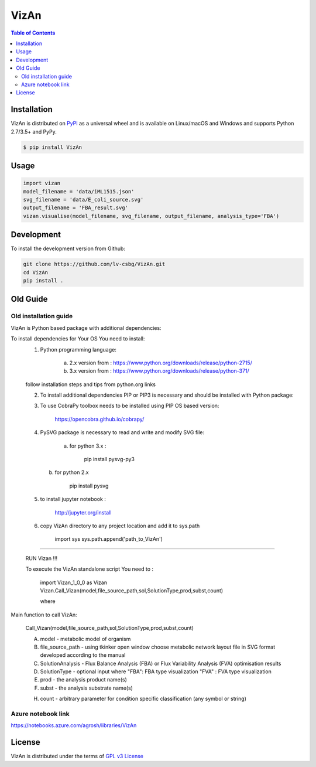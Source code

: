 VizAn
=====


.. contents:: **Table of Contents**
    :backlinks: none

Installation
------------

VizAn is distributed on `PyPI <https://pypi.org>`_ as a universal
wheel and is available on Linux/macOS and Windows and supports
Python 2.7/3.5+ and PyPy.

.. code-block:: bash

    $ pip install VizAn

Usage
-------------

.. code-block:: python

    import vizan
    model_filename = 'data/iML1515.json'
    svg_filename = 'data/E_coli_source.svg'
    output_filename = 'FBA_result.svg'
    vizan.visualise(model_filename, svg_filename, output_filename, analysis_type='FBA')

Development
-----------

To install the development version from Github:

.. code-block:: bash

    git clone https://github.com/lv-csbg/VizAn.git
    cd VizAn
    pip install .

Old Guide
---------

Old installation guide
______________________

VizAn is Python based package with additional dependencies:

To install dependencies for Your OS You need to install:
    1) Python programming language:

        a) 2.x version from : https://www.python.org/downloads/release/python-2715/

        b) 3.x version from : https://www.python.org/downloads/release/python-371/

    follow installation steps and tips from python.org links


    2) To install additional dependencies PIP or PIP3 is necessary and should be installed with Python package:



    3) To use CobraPy toolbox needs to be installed using PIP OS based version:

        https://opencobra.github.io/cobrapy/


    4) PySVG package is necessary to read and write and modify SVG file:

        a) for python 3.x :

            pip install pysvg-py3


       b) for python 2.x

            pip install pysvg

    5) to install jupyter notebook :

        http://jupyter.org/install

    6) copy VizAn directory to any project location and add it to sys.path

        import sys
        sys.path.append('path_to_VizAn')


_______________________________________________________________________________________________________________________________________________________________________________________________________________________________________

   RUN Vizan !!!


   To execute the VizAn standalone script You need to :

    import Vizan_1_0_0 as Vizan
    Vizan.Call_Vizan(model,file_source_path,sol,SolutionType,prod,subst,count)

    where

Main function to call VizAn:


 Call_Vizan(model,file_source_path,sol,SolutionType,prod,subst,count)


 A) model - metabolic model of organism

 B) file_source_path - using tkinker open window choose metabolic network layout file in SVG format developed according to the manual

 C) SolutionAnalysis - Flux Balance Analysis (FBA) or Flux Variability Analysis (FVA) optimisation results

 D) SolutionType - optional input where "FBA": FBA type visualization "FVA" : FVA type visualization

 E) prod - the analysis product name(s)

 F) subst - the analysis substrate name(s)

 H) count - arbitrary parameter for condition specific classification (any symbol or string)


Azure notebook link
___________________

https://notebooks.azure.com/agrosh/libraries/VizAn



License
-------

VizAn is distributed under the terms of `GPL v3 License <https://choosealicense.com/licenses/gpl-3.0/>`_

